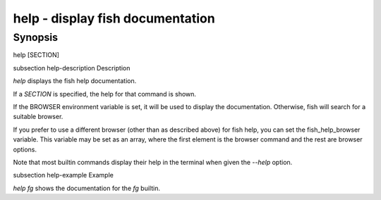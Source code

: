help - display fish documentation
==========================================

Synopsis
--------

help [SECTION]


\subsection help-description Description

`help` displays the fish help documentation.

If a `SECTION` is specified, the help for that command is shown.

If the BROWSER environment variable is set, it will be used to display the documentation. Otherwise, fish will search for a suitable browser.

If you prefer to use a different browser (other than as described above) for fish help, you can set the fish_help_browser variable. This variable may be set as an array, where the first element is the browser command and the rest are browser options.

Note that most builtin commands display their help in the terminal when given the `--help` option.


\subsection help-example Example

`help fg` shows the documentation for the `fg` builtin.
